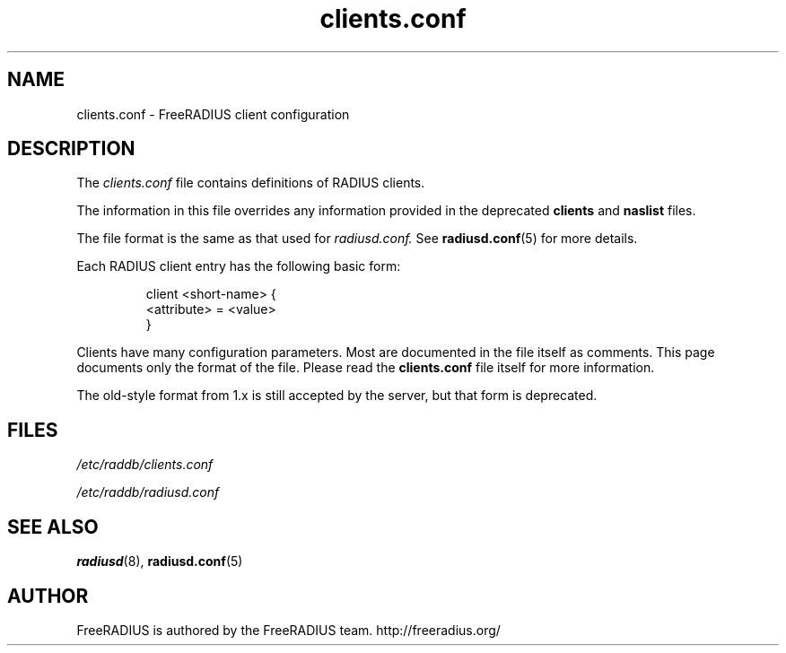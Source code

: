 .TH clients.conf 5 "13 June 2005" "" "FreeRADIUS client configuration"
.SH NAME
clients.conf \- FreeRADIUS client configuration
.SH DESCRIPTION
The 
.I clients.conf
file contains definitions of RADIUS clients.
.PP
The information in this file overrides any information provided in
the deprecated 
.BR clients
and 
.BR naslist
files.
.PP
The file format is the same as that used for
.I radiusd.conf.
See 
.BR radiusd.conf (5)
for more details.
.PP
Each RADIUS client entry has the following basic form:
.IP
.nf
client <short-name> {
       <attribute> = <value>
 }
.fi
.PP
Clients have many configuration parameters. Most are documented in the file
itself as comments. This page documents only the format of the file. Please
read the \fBclients.conf\fP file itself for more information.

The old-style format from 1.x is still accepted by the server, but
that form is deprecated.
.SH FILES
.I /etc/raddb/clients.conf

.I /etc/raddb/radiusd.conf
.SH "SEE ALSO"
.BR radiusd (8),
.BR radiusd.conf (5)

.SH AUTHOR
FreeRADIUS is authored by the FreeRADIUS team. 
http://freeradius.org/
